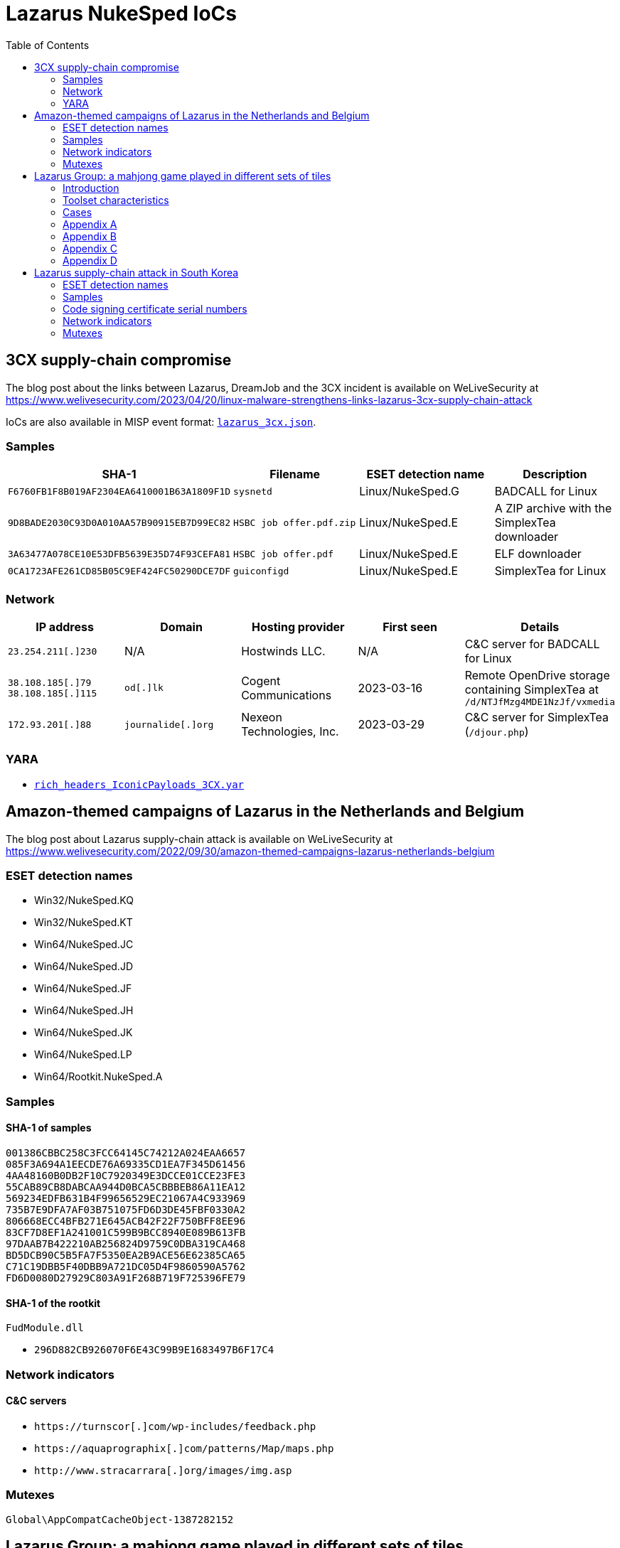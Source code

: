 :toc:
:toclevels: 2

= Lazarus NukeSped IoCs

== 3CX supply-chain compromise

The blog post about the links between Lazarus, DreamJob and the 3CX incident
is available on WeLiveSecurity at
https://www.welivesecurity.com/2023/04/20/linux-malware-strengthens-links-lazarus-3cx-supply-chain-attack

IoCs are also available in MISP event format: link:lazarus_3cx.json[`lazarus_3cx.json`].

=== Samples

[options="header"]
|====
| SHA-1 | Filename | ESET detection name | Description
| `F6760FB1F8B019AF2304EA6410001B63A1809F1D` | `sysnetd` | Linux/NukeSped.G | BADCALL for Linux
| `9D8BADE2030C93D0A010AA57B90915EB7D99EC82` | `HSBC job offer.pdf.zip` | Linux/NukeSped.E | A ZIP archive with the SimplexTea downloader
| `3A63477A078CE10E53DFB5639E35D74F93CEFA81` | `HSBC job offer.pdf` | Linux/NukeSped.E | ELF downloader
| `0CA1723AFE261CD85B05C9EF424FC50290DCE7DF` | `guiconfigd` | Linux/NukeSped.E | SimplexTea for Linux
|====

=== Network

[options="header"]
|====
| IP address | Domain | Hosting provider | First seen | Details
| `23.254.211[.]230` | N/A | Hostwinds LLC. | N/A | C&C server for BADCALL for Linux
| `38.108.185[.]79` `38.108.185[.]115`  | `od[.]lk` | Cogent Communications | 2023-03-16 | Remote OpenDrive storage containing SimplexTea at `/d/NTJfMzg4MDE1NzJf/vxmedia`
| `172.93.201[.]88` | `journalide[.]org` | Nexeon Technologies, Inc. | 2023-03-29 | C&C server for SimplexTea (`/djour.php`)
|====

=== YARA

- link:rich_headers_IconicPayloads_3CX.yar[`rich_headers_IconicPayloads_3CX.yar`]

== Amazon-themed campaigns of Lazarus in the Netherlands and Belgium

The blog post about Lazarus supply-chain attack is available on WeLiveSecurity at
https://www.welivesecurity.com/2022/09/30/amazon-themed-campaigns-lazarus-netherlands-belgium

=== ESET detection names

- Win32/NukeSped.KQ
- Win32/NukeSped.KT
- Win64/NukeSped.JC
- Win64/NukeSped.JD
- Win64/NukeSped.JF
- Win64/NukeSped.JH
- Win64/NukeSped.JK
- Win64/NukeSped.LP
- Win64/Rootkit.NukeSped.A

=== Samples

==== SHA-1 of samples

----
001386CBBC258C3FCC64145C74212A024EAA6657
085F3A694A1EECDE76A69335CD1EA7F345D61456
4AA48160B0DB2F10C7920349E3DCCE01CCE23FE3
55CAB89CB8DABCAA944D0BCA5CBBBEB86A11EA12
569234EDFB631B4F99656529EC21067A4C933969
735B7E9DFA7AF03B751075FD6D3DE45FBF0330A2
806668ECC4BFB271E645ACB42F22F750BFF8EE96
83CF7D8EF1A241001C599B9BCC8940E089B613FB
97DAAB7B422210AB256824D9759C0DBA319CA468
BD5DCB90C5B5FA7F5350EA2B9ACE56E62385CA65
C71C19DBB5F40DBB9A721DC05D4F9860590A5762
FD6D0080D27929C803A91F268B719F725396FE79
----

==== SHA-1 of the rootkit

.`FudModule.dll`
- `296D882CB926070F6E43C99B9E1683497B6F17C4`

=== Network indicators

==== C&C servers

- `++https://turnscor[.]com/wp-includes/feedback.php++`
- `++https://aquaprographix[.]com/patterns/Map/maps.php++`
- `++http://www.stracarrara[.]org/images/img.asp++`

=== Mutexes

----
Global\AppCompatCacheObject-1387282152
----


== Lazarus Group: a mahjong game played in different sets of tiles

The white paper about Lazarus Group is available at
https://www.virusbulletin.com/uploads/pdf/magazine/2018/VB2018-Kalnai-Poslusny.pdf

=== Introduction

.`netprov.dll`
- `E9C3AEEB3FE1D487559BA98F6DB103E31EB02E96568BCF0955F79CBDFA3E406D`

.`dvcmgmt.exe`
- `48AD0795AFEB079A5279A4ECF0D6B1FF79F269831BECECA788DFEE54A4DEBA85`

=== Toolset characteristics

==== PE Rich Headers

===== Mixed cascade

.`PM6E.exe`
- `62C78311665BF20762ED96D5BBE715D0267D7DC59388C76FDD5611B10D1EEEB3`

.`winwmp.exe`
- `C18E2AACF02FACBCAD29D20593E823A1C7A088E98AB3A06E48E46821B63A1BF5`

.`jdkalloc.dll`
- `394380422849BF2E51388CF963C6492F6329FEB01782C0D016BDFD64B9FD8181`

.`eclipse-helios.dll`
- `7417A6AC64916D290701E60F178A23F108C8BF86A433914E1A58CADDC2548873`

.`function.dll`
- `8E8E010856E6FE0B570D9D7A6070A849BA1179FBB4E8C51FA6D627B074580C5A`

===== the 32-bit VS98 and 64-bit 2012 pair

.`ButterflyDll_x64.dll`
- `061044FFBEBEEBAB449A13EE74799FD9C58B9B383149CBDE7A7F6DB77C54F72E`

.`ButterflyDll_x86.dll`
- `DB237818ABBC6963E8CB44BDCAABA7CCA362AE19F9E3129E8317430ECC66C470`

=== Cases

==== WannaCryptor from 2016

.`hpmessage.exe`
- `940A89A5968C18729C8DD7224A256BD32082E235217FB08F180A282D92D0C363`
- `857D97DE22128254D7CAF1041F11C380B59F662A2E7536935EE7E2529A57FB2F`

==== Multiplatform Java Downloaders

.`mytd.jar`
- `E9FFF81C68781C51D89D9DE9653D732D727B7AA79CA1DAE13F3151007258433E`

.`myBT.jar`
- `3E00C5972EABE7623E4414A5A2574E0BA8A281B452D52C7E54EF83EA969F109B`

.`di64.dat`
- `0B98175087B6D83295B8B72543FAC8237B766EE3F0CBE55F823743CDD4A4C7C6`

.`di86.dat`
- `F4BF437A85909052E0F3259AE9874151F2453D35010C7EA91658A564FE831739`

.`dp64.dat`
- `A4A2355A83D2474482B9B45EDF68CA13DAE691B2FB9B62C50D441B1796331730`

.`dp86.dat`
- `5F3092D273D45CBD916DB4820E2A739FE58A94E29C3EA691738CA65E8FD65B70`

.`ipscan.dat`
- `1AF308FFE17789EFFE6D1B9A680AD112D0FC57EBF5D1F7C55BDEB7FF7EDF3CD0`

==== Custom Malware Packer

.`login.aspx`
- `3A41A0EFB6DAC79A5E69BC295DCC2D35F5B2921E4127299ABD5666BBE5F9012C`

.`dwm.exe`
- `4FF7C742AE62C40C38901971FAE5F4206220E3C8EC036F6D4D6FCF4886C34E98`

.`igfxper.exe`
- `99FC7A37EEEC400899EC5606A806951ACCFCCA4AA37965934D886D67C83C0FC5`

.`igfxper1.dll`
- `6A30DBA4CC09FF63617A3BAB05905C75486ACE87749C127B1417149949242E9F`

.`irmonex.dll`
- `488D9C0D26A9DA67EA6CD7E0BF420EF63EC9A798CB6E363C3C63C4D81E6350C2`

.`msncone.exe`
- `3A41A0EFB6DAC79A5E69BC295DCC2D35F5B2921E4127299ABD5666BBE5F9012C`

.`netmon.dll`
- `77E4DC629F6C335D6C8557747959BEDDC9DDA64D59D8213B8CFDE3145AE34012`

.`nwcworkstationex.dll`
- `BF7B4703D809C23563D87766ED62CEE658F6F45E71D7E0DC99045CA1F2509B20`

.`T_LSASS_LOADER.dll`
- `0A532508A946EF421D7F1B4664A72499F640C4A1518AAF1FC7E8D2C2FD6EF167`
- `F3F1B4BADDDBDF8E7B3DEB5D56504D67F0806F47ABF3AD66274A7BC9996BDC7A`

.`view1.aspx`
- `C188C4CCC8829B463E2AF487F661D728643B88D092338DD32BC18A4B90307FC5`

==== South Korean TV series

.`bixanyn.dll`
- `85A778084E9BB18A103C588C74945AF28B8E76229DC60CAE3442F646E9217A86`

.`inetserv.exe`
- `7FEAF334976B40B3F15D2FEEED034A7FF6A50D52B30C41F420C9C508796A42B8`

.`taskhosts.exe`
- `1AC66A1DE8CBBFA5748B2FB3CB0926E9A5F880D3062ADC39C44752537E82BCA0`

==== Online Casino KillDisk-ed

.`windrv.dll`
- `EDA8CA5516999D229BD0F064A884E33569DEF61BC06FCC9DD9857C08A85F4ACC`

.`dkinra.dll`
- `A995FF627FE86AA9A1B1CD31C315711F2B7DC559C022AF56548DA5EB83E7C125`

.`dssec.exe`
- `8B6887C5EC6FADAEFEE78F089E9A347A539BCEDF52F5827F866A49A1839F8C4B`
- `EC44ECD57401B3C78D849115F08FF046011B6EB933898203B7641942D4EE3AF9`

.`vkinrs.dll`
- `7513FF23A2CA6C5199EFC7F4731392A71B05839C2B2F5F3FE6A4C7A5C47D64A7`

.`win32exe_x64.exe`
- `59DC5FF50399F4D35E5D6B36B493B31CAF772A98CB27AD4985307A58AB20EF22`

.`wmisvc.exe`
- `932B1E537CEF0568514FF74C487B0E7A926627E73D73765EDDD99A5D0D10D34C`

.`domsvc.dll`
- `99CB60DCAECD0379071300D5B0396D962C12A5D40E4C7942AD40338F8A765EEB`

.`dts.exe`
- `BA593716618494605083DC7BF9D79585AB27383EE4B83586B273491AF46B4C11`

.`dtsec.exe`
- `03D6BF8763C8C60D863D397E68BF7F604FC39E614933BC861B119D158863E10F`

.`du.dll`
- `61A7A496B6EDAFCE4B880B9BAF210BEDFA4DC37280F27A07AF22E57190543A96`

.`pp.exe`
- `81D51B678B894E3D66F673736841BA2299DAD02FE63B813556DC9C3DA718A373`

.`csrss.exe`
- `0A620956255F1D34021CBCABA7A64DEC5A85A3515509F1F0957BDF5936EDE6D4`

.`svchost.exe`
- `72B0678362CB9B5F047CBC45CC8EBE7E34CE97837B99BB4E73F1947650D3DBC6`

.`init.exe`
- `F283BD7DEFCCAFC2BAC630FCB1DEC8F2DED8E60AC49B3C9F5EC749DCEEFD254A`

.`lsavc.exe`
- `F5A80909BA2421174977C2F036BCEC591B50282C1C16E5101A88E6387A5F83B8`

.`csrss.exe`
- `1750D7AE9FCCF192A79386A589E2F9073611854B0D7A515584ADE2870FEFF2CC`

.`msec.exe`
- `6D8558B54C11AC7F597E9D49B89C12FC82CAFC5F107D3FDF55C3097239CD72E1`
- `D164749A93A9178839DA4B1E3986732184C1349E1CFAFC52B14E940C9E06F550`

.`svchost.exe`
- `68AD6E25F0E79CF6DD583669891BFC4F1FB708775CCFB8CAEAB37EC7F832D0A5`

.`msec.exe`
- `4BD85BE7E9EA92A2900C632DAB4E7C9D1C3A312E2875FDE7EFEA957B771AF7D5`

.`ps.exe`
- `DB084C19271B14EAC43B64AB43C56D1F68CD3BFA1A84694A189B89987578FED8`

.`mso.exe`
- `25A91827265A5090928292186A0B3B5D06C219771619EBD5C0D7AA6595CF56EC`

.`passdump.exe`
- `1F05F87A10A7C0D5384633397CE1ABCA2F9AC265F4DB016165B40A037D0925A4`

.`dwm.exe`
- `7186AD2202423FA69269B5307F6A393225D20B091ED1D7917603FB8EFCC8BF11`

.`igfxEM.exe`
- `578008A279FE50D161E650876C25902BFA27E7C6D0D61CCD10085F00C49DD12C`

.`sysinfo.exe`
- `3CA25460931C0CEBDA5E36837AAF6D5D29F3CFC9FDE1AD5A41FB5979A5CFBC6E`

.`bsInject_x64.exe`
- `514223F33B774719E1FF9561352403B21365316ECA4FDF55C1065EA72B2882C5`
- `E46366BC409B12605C6061B26A735AB019693682E7769D97354ADDCABEE283EF`

.`mmc.exe`
- `91DFD9EF7D61EF1C1C20BF0DD29FD0E1862F02D94758D454CD7265D2171B8C88`

.`mmcs.exe`
- `C4A07BFC37A44DC85DF2C63F369ABB530DC2193AB1BE506FC5DD45D56A44CA76`

.`lsasrv.exe`
- `E0CE2EC724E725D5259566CF22C715652FC1E0212415642D0B070E6174B93498`

.`msndll.dll`
- `0557B49E504C846B50B40AF8CF6EE92BF222676963B7F4F324B475DD67971257`
- `26267CFAD4699D4F104650310AF6993EB6D7A6E75EECFE8B42E510790F71F161`

.`msndll.tmp`
- `A36CA6B3048E57D01B39AAE797A6D805D74965C6FBDC044EA6222310B55DA523`

.`msnset.exe`
- `AA148FA5E21FC33496D1AD8CBA7341925F6FE866D51F456F8C32881FADEACF53`

.`runx_x64.exe`
- `A9C52BE42621E3E4F59E9A7D26015230CE080D1F0818C95C5AC66ACE3B95EF1A`

.`SvcTimeBroker.exe`
- `947569AD50AAC9D8F2071AD1C243AC6B5A39B7DD78E61B90955B3CD831787190`

.`msec.exe`
- `B28586A77B99EACFA4FF2AA2ED86817A028CB8E3B7B8C31A15F5DB75BFFA06F3`

.`FileHistory.exe`
- `FCB98390E1650BE7DD7A7CABF862FE833E857993ABD946CBE7CE0337872DE6FE`

.`KMSUpdate.exe`
- `D73A9DE594D94C46D4DAD25B834AB6C992537AE54818472973BF449DAF43D354`

.`SvcTimeBroker.dll`
- `D138A0F2B87ECF06FF6D53086FEA80C9BA842AA15BC6A29AAF169CD247F2BC34`

.`winsys.exe`
- `466FF8F0CFD14D39A18289B90846C95A6F5AC776C3E1CCA0F621C7F311A0117D`

==== Strange Coinminer

.`lssas.exe`
- `BA2B0D56F234608498DDDFFF31D96788C7AE6D2FB28D25B2A4D2AC2DEC46F166`

.`wmds.exe`
- `C89C5CEEE233A936B71D57377B97C75578C1ED859750732381660573D56DD1E8`
- `5EDCE33D17478CD1B51DF4E6E53F88C0CC8A8CB170882A4EDB2369D0F05F825D`
- `53A22E0C7A4EB6997B12D7F138D5E86A50B72346B8BCEC594D7F86CE6A267B3E`
- `1068C3F35ABE67E4F3E70611F8969BB6823CE75070937672FC4DF1BE690A3A24`

.`AppSvc.exe`
- `5EA9594619245C3991683A813FEAA142ADC46B3098EEED3EEC1A4ED6F04D770C`
- `551B73D2A0F52B44F610CDF1EEABA2AB0F6361B7826FBB89CDFEAABAAAC05966`
- `E24EEFF75FC1FAA06BE3F87B2B59CC74AFB1EB8C4D1FE0F48222DF233E231EA7`

.`ALGSvc.exe`
- `8914DA77A28DE2894033AEDA7917935703423316148C6844604DA087BE40B8C2`

.`winsock2.dll`
- `DBB1BD3F2C746CD761D088787DEB9C27AE7884B397DFB8FF912A492B7EB3A694`

.`rpcmgr64.dll`
- `F6BA87C80CE1C928FB21999B3CEA0C92949CF5350069D07D9B68CDEF47EB3F79`

.`winsock2.dll`
- `425614A65731BE49461DDAD6E48DCA04B39C5C212C05156E87C1FFE77EF36DEB`

.`WinSock2-32.dll`
- `2444B53408FE80A9CF01F66BBF04E6521002C4498E5DB86C5B6AA1D021C14C0C`
- `BCECA10B50F31EB9C883F36AAB46762DEE1D9AD2A5BEDF5CCDE565A4D72D37D4`
- `79DBF37F0C59EDBC1E071C782DE965C5B5C4C7CFE27623809F53FBD8DA52A865`
- `D06CC0A6A24B40F8D1CFDF0DEC54C498D965A8CEADF6AB8FD1B1967AA39D637C`

.`secpol.sdb (xmrig.dll)`
- `86987AAA33F2DD48C229E01A6DE559AA5435C3282214D8C66A40CB5DFD26C73F`
- `91E94A1DA6E192E3BE596BC32A84AF3E8F6E4F96058681565DCEA1B82B585628`
- `CFA115443AD8F8BBBBB2FFF1CE56E21C8E69FB26A0C4AEEBE98459188D21936A`
- `98381E73BE0DA85A64F570D2F1B58BEA50A01F621513A5CB67507E64E224D6A1`
- `82587C3F2F5DDED0183CDDB7AE21143CE1DFC2DD9C6EE7C96E7531C6E928A9E9`

.`Edb.sdb (MinerDaemonDll64.dll)`
- `028230AE4E7E3DA0ADFEE07166D8BFFA4A7FFF95733CCFC0786D3151860B3974`
- `79AB04C1B91DA1667761086A25F536199FFDFCDF621F35D5D7E3A1B60792E675`

=== Appendix A

==== connect

.`gpsvc.exe`
- `CC6A731E9DAFF84BAE4214603E1C3BAD8D6735B0CBB2A0EC1635B36E6A38CB3A`

.`srservice.dll`
- `6C1D8C4AFBC7F85F05FB2E4D17E5553255B0195A0B56BA5309E362E2156DEBFC`

.`aclui.dll`
- `58ABC073A3A8C2D83435926B5BB7A5621ABDB73DBEC59703841DA2EE1E52BE1E`

==== S^connect

.`wsspoolmgr.exe`
- `E5718D489342CAAAEFAD851056E2705EB8108BD8D9E2E999CB2936B9199A6E0E`

.`wsspoolsvc.dll`
- `485DF739C417454A8D32D88A11ED5878DC468B599C2F1FB1032FED76AD22469D`

.`HttpSecurityProvider.dll`
- `7C6FA317BABF07F1FE5B8F47D4C3D8740E76633E0A29AFF9593ADDFEDFD97DFA`

==== con_._nect

.`igfxtraysx.exe`
- `47830371F6F3D90D6A9FBE39E7F8D43A2E126090457448D0542FCBEC4982AFD6`

.`Troy.dll`
- `54AB7E41E64EB769B02B855504C656EAAFF08B3F46D241CB369346504A372B4F`

.`WmiPrvse.exe`
- `E0066DDC9E6F62E687994A05027E3EAA02F6F3AD6D71D16986B757413F2FB71C`
- `8F3794B09B1014E4DC258F80930778B075C6E76CF99F06AC79E1CC36BBACA4E3`

==== con_._n_ct

- `1B1496F8F35D32A93C7F16EBFF6E9B560A158CC6FCE061491F91BC9F43EF5BE4`
- `9921024AA2597A62865A6E73CA489762C83AC938B3985309DBB2F618A905F156`

.`igfxpers.exe`
- `C7BF52E1B7BF8AC88FE39DD1CC1C6DB34D93C5FE2446781738D684FF4A27D63C`

==== c_..onn..ect

.`MozillaUpdate.exe`
- `8FC2A07C95B0586596550D6F29A1DF78517EA30986E366547343C54C4AFBFB6D`

.`rdmgr.dll`
- `8AE349A97FEC66196179505DF66E8369620C5A82E2C837D35451684ABEF9562B`

.`wuapi32.dll`
- `BEBF6266E765F7A0EEFCDE7C51507CC9F6E3B5D5B82A001660454E4E84F6E032`

.`mssvcs.exe`
- `3A331606C8DADE7D83E53BA5B9E5B193752DF783CB2F6A04D287FD003DBE8F37`

==== cBbbAcY

- `EA890E939C5E87BFECB3448848AE3896778AD2B5254E8FFFEA4179A15CFA4588`

.`rasautosvcs.dll`
- `3CD89A70E198FD6ADA1F14658423E3D2EB4CD9C3A041570BEC00DE83F2D6CDC8`

==== tcennoc

.`WmiOrderSvc.dll`
- `5EFB414F2F48CAB01C52FE3DF42A65A25310DF1F6E84D4E8747CE5BD72484B46`

.`timeraccessesservice.dll`
- `D981BEEF27521D16BBA9685C3A47E6C13A0DE14462B59EB322FA48393994C25A`
- `8D7D5BC7035FDE9D46AA047DD166A7A2B4A87BC53871250981AD7520E1EA4AC1`

==== cdnnpci

- `8B2D084A8BB165B236D3E5436D6CB6FA1FDA6431F99C4F34973DC735B4F2D247`
- `EF6F8B43CAA25C5F9C7749E52C8AB61E8AEC8053B9F073EDECA4B35312A0A699`
- `861567B4A4AF2C316AA7402AB8FBD3E00EDCDC9C4B37982AA9061D00B3E39D52`

.`ACLDiag.exe`
- `B82DD8D8F2FC4BB6C759171DF8A77AA376D9D241ED2E3A3E903A7800F96C572E`

.`cmanux.dll`
- `6F66527742FD202FD3468F4B9D8BBC103DAC6EBEFFE295BDDDD4BF360D426DEA`
- `B766EE0F46C92A746F6DB3773735EE245F36C1849DE985BBC3A37B15F7187F24`
- `10ADB6271C0B01DCF44CFB1DC12BF65C57DBF13D16E774BE3A970CE2A544A3A4`

.`mgmntsvc.exe`
- `F6571868BECD26C27CC174F6D8A333A47D7740DE17B73D418970EE9AED206027`
- `97D60CFE2FCE0D9A118B9A16818C12C432D5925C41F343BC919A5BC21D384778`

.`MXINFO.DLL`
- `BF17A5A80C8F6E64AF48F3CEF73D21582C9B318B867007D0206FE7487BAF73A2`

.`MXINFO.DLL`
- `1009E4F8680106393A37AFE370A2E044A93933358B100CD0ECDE704B74F5F97B`

.`WINSPACK.dll`
- `713FD5F5476B221A7DEAE5516E3C38305FE8B82EA49DA0B5F1C7C20FEE43FFC0`

==== (no connect) wininet functions encrypted with RC4

- `C10363059C57C52501C01F85E3BB43533CCC639F0EA57F43BAE5736A8E7A9BC8`
- `E98991CDD9DDD30ADF490673C67A4F8241993F26810DA09B52D8748C6160A292`

==== xlmmvxg

- `3D217289A07DAB0E7E0A93CE79101A1FF83A2F75B8EBBF2939AEA0734D2D9DDB`

.`faxhlp.dll`
- `7F000893320D77E012686E20E1212E297408D5684335F7F24E40889401E24DFF`

==== conntce

.`igfxconf.exe`
- `7410597531F22A3F89BB8D133488252360C5DC701862F86C4F60FD79722F7E37`

==== cxwweck

.`AcrobatConf.exe`
- `C95EAEDAAFD8041BB0FEA414B4EBC0F893F54CDEC0F52978BE13F7835737DE2A`

.`AcroInfo.exe`
- `77A32726AF6205D27999B9A564DD7B020DC0A8F697A81A8F597B971140E28976`
- `ACA3C82F5EEA22F8AB2CE4C01BA5143B37B04F6E1B5B89C04282DFED1D04B6DA`

.`acure.dll`
- `D900EE8A499E288A11F1C75E151569B518864E14C58CC72C47F95309956B3EFF`

.`mySingleMessenger.exe`
- `44884565800EEBF41185861133710B4A42A99D80B6A74436BF788C0E210B9F50`

.`WINSECUR.dll`
- `DA255866246689572474D13D3408C954B17D4CC969C45D6F45827799E97ED116`

.`WINSPACK.dll`
- `954C726E721AC408EEAFE66A7D6324F92A61586B6DEA07ED3B348EA0F4BDEAF8`

==== C7ZZYCq

.`drvins.dll`
- `69AF7C0D6FFBE09633D5EE72B2167224483286783E5255949D8C15A35B4D5CFC`

.`wmpsvc.exe`
- `522C0F74D9083CD437F5CFEA4B3B357109C21CB9237EABCAC5756D216778E5A2`

.`efssvc.dll`
- `0BF4A72F16B4AFFC5D39243B8AD2E1D2E4B2E978266255AE8EC32CEF700CEC11`

.`dnsapi.exe`
- `D56431A28C915DA2D6069716F33CE4EA420F06E6440BB19DF4F59035A5BB317D`

.`drvins.dll`
- `20A85573AD0FA9315F38ABFDA0CCBC662C6228148C75082E7451D13FED8A95F9`

==== 8U7Cd4yg0Q==

.`msncone.exe`
- `C188C4CCC8829B463E2AF487F661D728643B88D092338DD32BC18A4B90307FC5`

.`PROXY_SVC_DLL.dll`
- `BD18BC91CA195CB853BE6A2939D5EAA9C018240295E945C8073E7EFDAF195C40`

.`irmonex.dll`
- `488D9C0D26A9DA67EA6CD7E0BF420EF63EC9A798CB6E363C3C63C4D81E6350C2`
- `3A41A0EFB6DAC79A5E69BC295DCC2D35F5B2921E4127299ABD5666BBE5F9012C`

==== { F9 C4 08 10 40 4D F9 04 86 1F A6 62 5A 4A 68 27 05 76 5B D0 9A DE }

- `D2DC8CA10A39763D59014B6B88F5A92654ED939A4F1378AE7B43BFC7AA745C9C`
- `F0839D795D7ADFF2F8F111CF274425C93E884B364D51723E88E13F709AC1C5A8`
- `7C5E20CF79E6947B432D1E1317ECF8F09BA7AD0A356CA49E82441347F6456D16`
- `5AE5E9873C34F3D2A48073DBE9E09DC37E8CD8A6551F8FCDB332CFE50FEE5D03`
- `453D8BD3E2069BC50703EB4C5D278AAD02304D4DC5D804AD2EC00B2343FEB7A4`
- `1D0999BA3217CBDB0CC85403EF75587F747556A97DEE7C2616E28866DB932A0D`
- `3D481D166F27B48F103DB39FDA3845DFC962ADDD44E92E3187E0DDD1EE01C741`
- `9F177A6FB4EA5AF876EF8A0BF954E37544917D9AABA04680A29303F24CA5C72C`
- `1C26FF8FEBEE08FA662BDB753DD2C999755A146F2B72475A98EF93DFB38636C8`
- `F525F6872839F487B9F149800D23A84C216B1337E0AAC64FBC20505FA42E3490`

==== { 16 0E 9C EE CC 8D 23 20 72 5E 82 62 A5 01 38 0D 3E 37 D3 C3 DC F0 F7 }

- `0A0BD696EC0D98B6DC7CB655AE58370D4D13F08B91A92EEF52A0ED1EFBB8577E`
- `AFBA8105793B635D4ED7FEBDAE4B744826CA8B2381C1B85F5E528BB672ED63C2`
- `2D300F2F466DD46A9D86D6F9051125A50AD71A75684953D10FC1013D5669DE48`
- `2813C0EBCACDCF9052F71D51C81E9C52A16B9A69F8981B2C74EAB236524FF4B9`
- `058AECA47FB89497326B5C576A0CFF3B6D296362C0BE39838F11C82026C29242`
- `5B1663D5EB565CACCCA188B6FF8A36291DA32F368211E6437DB339CE2DC2E9CD`

==== {48 16 0C 2B F5 FB 5B 16 84 19 8C 96 C2 07 19 A7 91 8B 2E 60 31 3B}

- `482533EA3FFC28CAB045BCE1572C6C57F237CE93D549D1C75E1B7DACCBFBA61C`
- `E3F9B6C5FB4A091A977839A31FD58D1768335BB6443B5DF287B24E3914BC7019`

.`Final(x64).dll`
- `C451319EA6DAF3968369D0A1D1D52DF143AE50F7AD145D8D71522BF85D8975F4`
- `20E71A765CB3C51054FE4A61B6EF7D8B09857A31AB6322CFC59456C759B36B9D`

.`t(x64).dll`
- `DCE05A674D4C26234E4FD844541250E5E5B32BFBC751B7543589EA09E926908F`

.`t.dll`
- `C336A2C6DF87E7A133896026FA499EE89401C2706BC144600431CC36DDEE1AD0`

==== ymnnwyh

.`smss.exe`
- `EE3ECF100FC2042CFADEB0509AE4F49647DAA1AFCEE2BD3098912247E155A1E7`

.`Proxy_SVC_DLL.dll`
- `595F5E1ECE17A991EF34D6440D8182D9FC4F7DC9C01FD436C1BAB23CA74A170E`
- `F09FB9A79BAB6A927297E536594027016DA7D7AB13E124C76A05889EC107AD02`

.`csc.exe`
- `267F4C2E115032E3D6ABEFC19E08F075DF2982316F5B149B513BF5C9DE2CC68C`
- `4A84452752CF8E493AE820871096044EDD9F6453366842927148E7D8E218DC87`

=== Appendix B

==== cmd.exe /c "%s 2>> %s"
==== cmd.exe /c "%s >> %s 2>&1"

- `8B6887C5EC6FADAEFEE78F089E9A347A539BCEDF52F5827F866A49A1839F8C4B`
- `466FF8F0CFD14D39A18289B90846C95A6F5AC776C3E1CCA0F621C7F311A0117D`
- `932B1E537CEF0568514FF74C487B0E7A926627E73D73765EDDD99A5D0D10D34C`

==== cm%sx%s"%s %s %s" 2>%s

.`function.dll`
- `8E8E010856E6FE0B570D9D7A6070A849BA1179FBB4E8C51FA6D627B074580C5A`

.`function.dll`
- `B19272D7F03A540BB09CAA5A7FCFAF89A74323A8A9D77D007D705F59A310F783`

.`AdobeInfo.exe`
- `8F7EB7FAE4D202D4A0E509B40E098B1521B8C5A519238DF1B531C1B6436F2121`

.`armsvc.exe`
- `92B0F4517FB22535D262A7F17D19F7C21820A011BFE1F72A2EC9FBFFBDC7E3E0`

.`drvins.dll`
- `69AF7C0D6FFBE09633D5EE72B2167224483286783E5255949D8C15A35B4D5CFC`

.`drvins.dll`
- `635BEBE95671336865F8A546F06BF67AB836EA35795581D8A473EF2CD5FF4A7F`

.`drvins.dll`
- `20A85573AD0FA9315F38ABFDA0CCBC662C6228148C75082E7451D13FED8A95F9`

.`drvins.dll`
- `C86C826C7CC5403C64A30FED97250B7939FD5CD032F7919D3CE0F1589345AE26`

.`ielowutil.exe`
- `A7C1C2E0C654B3E93C82A32445A455C14B7AA0A365EB694A51B7CE713D6A29F2`

.`jscript.dll`
- `00B0C1CA9026F2557EA1DE2640FB1C180CCBA263972B35688C34268B55D54301`

.`jusched.exe`
- `524F8F0F8C31A89DF46A77C7A30AF5D2A1DC7525B08BFAFBED98748C3D8A3F1C`

.`MSADCSPB.DLL`
- `65FB684EA378D7B2F275FBE0540A2031817FCBDF2A0AA4861374559175EAD98A`

.`TpmInit.EXE`
- `5FA998A25A5C45C96753E5A5C1FCC9DB56C8ECDE81FC7DE86AC2FB30684BEDAE`

.`wmpsvc.exe`
- `522C0F74D9083CD437F5CFEA4B3B357109C21CB9237EABCAC5756D216778E5A2`

.`wmpsvc.exe`
- `0BF0584F71E74E8A229CD06952F10F57AC00BE6B1859C23A8EAC1A37B2348766`

==== c%s.e%sc "%s > %s 2>&1"

.`Update.exe`
- `79FE6576D0A26BD41F1F3A3A7BFEFF6B5B7C867D624B004B21FADFDD49E6CB18`
- `E6FC63E4B474029D0D5D40E996624A15631C58E94667AD0A10FD28B6104C4A0C`
- `ABD4607DE637F08FE04375FBAF62DF1BB06A7F8BDD3795C4F389738535D11A8B`

.`204.exe`
- `B4BF6322C67A23553D5A9AF6FCD9510EB613FFAC963A21E32A9CED83132A09BA`
- `3ED9BCFDE6EF25AC4E02CD6CE62E86E2E4D16FEF0922CFC81887AAC1FB5D8A00`
- `F798AE62D33D9742A76B9AAE654E82F7ADA2F3A63F7BD95694816FC60927C114`
- `5712E44C3083E394310042AFAEF6EB40FBE0C56E551433A6370B1F4B9EF0C0E9`

.`java.exe`
- `1322B5642E19586383E663613188B0CEAD91F30A0AB1004BF06F10D8B15DAF65`

.`SvcDll.dll`
- `10D61E33329AA8F542C068B1A6BFF7049E112B2110C855F8DEF2732D017CAA2E`

.`SvcDll64.dll`
- `557C63737BF6752EBA32BD688EB046C174E53140950E0D91EA609E7F42C80062`

.`temsvc.dll`
- `DCEA917093643BC536191FF70013CB27A0519C07952FBF626B4CC5F3FEEE2212`

==== %sd.e%sc "%s > %s 2>&1"

- `AE65288F5C96B4656402853B14ACD1D060B2A6303D833DF5B1F10CC7A34B0025`

.`AcrobatConf.exe`
- `C95EAEDAAFD8041BB0FEA414B4EBC0F893F54CDEC0F52978BE13F7835737DE2A`

.`AdobeARM.exe`
- `520778A12E34808BD5CF7B3BDF7CE491781654B240D315A3A4D7EFF50341FB18`

.`AdobeARM.exe`
- `2876FF512FD7C8934C9CA1EF49F378422ADDC7965C4A9F1E6F584AF19DDF719C`
- `F80D404CB430943151B98402A6C07D5E190E82E83A0E62BC118F9AAE19F2D618`

.`ButterflyDll.dll`
- `DB237818ABBC6963E8CB44BDCAABA7CCA362AE19F9E3129E8317430ECC66C470`

.`igfxconf.exe`
- `7410597531F22A3F89BB8D133488252360C5DC701862F86C4F60FD79722F7E37`

.`igfxprt.exe`
- `970D43683504BB20FD0B3EE9C79D1F0EF6EEB3E459AC8E42A41725AD015AFB15`

.`KSECEDIT.DLL`
- `A36CA6B3048E57D01B39AAE797A6D805D74965C6FBDC044EA6222310B55DA523`

.`msndll.dll`
- `0557B49E504C846B50B40AF8CF6EE92BF222676963B7F4F324B475DD67971257`

.`MXINFO.DLL`
- `B5E1740312B734FB70A011B6FE52C5504C526A4CCCB55E154177ABE21B1441C9`
- `9CED978FA58B486E0849E8972A32EC748886C49459378D240942507B108CF1E9`

.`sbrmgmt.dll`
- `79C9AF3AC718986619B13B328A8A695456AA0C4CA0DBC23B6D8D874905821D70`

.`T_DLL.dll`
- `807B435DA9E8F16C0C90CCC1B7E6671E9C83E7F1746F08CFC3B26264537AABCE`

.`T_SVC_DLL.dll`
- `24B559E57E445863C82C82E0DFE30850B6FD0B89641C2BD6CE80F6ED9B61C530`

.`WINSECUR.dll`
- `DA255866246689572474D13D3408C954B17D4CC969C45D6F45827799E97ED116`

.`WINSPACK.dll`
- `954C726E721AC408EEAFE66A7D6324F92A61586B6DEA07ED3B348EA0F4BDEAF8`

.`WMSysPr6.exe`
- `341CFFD90FCE29F0DF63A7763A2A588B40C678A0903B2199D0D208A3FD3AD60B`

.`WwanMSvc.dll`
- `061044FFBEBEEBAB449A13EE74799FD9C58B9B383149CBDE7A7F6DB77C54F72E`

==== %s%s%s "%s > %s 2>&1"

.`csc.exe`
- `267F4C2E115032E3D6ABEFC19E08F075DF2982316F5B149B513BF5C9DE2CC68C`

.`lsm.exe`
- `DBAE68E4CAB678F2678DA7C48D579868E35100F3596BF3FA792EE000C952C0ED`

.`leo.exe`
- `7429A6B6E8518A1EC1D1C37A8786359885F2FD4ABDE560ADAEF331CA9DEAEEFD`

.`DLL64.dll`
- `1B8D3E69FC214CB7A08BEF3C00124717F4B4D7FD6BE65F2829E9FD337FC7C03C`

.`DLL64_NoSvcStop.dll`
- `7C61FC881B84A60C84876F9D6FF74003349345694F3B7F0B08059687B5E6B846`

.`smss.exe`
- `2DE5E99315A6CF42A46C8286AC4EA0BC842F6D78995833D2CAB7DE1CDAD7DD8D`

==== %sd.e%sc n%ssh%srewa%s ad%s po%sop%sing
==== %sd.e%sc "%s > %s" 2>&1

.`COMOrderPsvc.dll`
- `9EC83D39D160BF3EA4D829FA8D771D37B4F20BEC3A68452DFC9283D72CEE24F8`

.`DcomOrderService.dll`
- `389EE412499FD90EF136E84D5B34CE516BDA9295FA418019921356F35EB2D037`

.`igfxtrysx.exe`
- `47830371F6F3D90D6A9FBE39E7F8D43A2E126090457448D0542FCBEC4982AFD6`

.`Troy.dll`
- `EA890E939C5E87BFECB3448848AE3896778AD2B5254E8FFFEA4179A15CFA4588`

.`TroyDll.dll`
- `696FF9DDA1CE759E8FF6DD96B04C75D232E10FE03809BA8ABAC7317F477F7CF5`

.`Wmiprvse.exe`
- `E0066DDC9E6F62E687994A05027E3EAA02F6F3AD6D71D16986B757413F2FB71C`
- `6DF3B8FE9FDC52938698DCA34512B200351CDA6D962A50EBE1588A7B24ADB6F3`
- `63BDA0CC31720D41CF09411768EE5687EFFF6D898F96038BD9E777EC1847C0F3`
- `8C18875FC580676F2E5D680663D5BBF621A2D3326113CE571BDC36B6C18DEE2E`

.`CATSQVBT.DLL`
- `8D7D5BC7035FDE9D46AA047DD166A7A2B4A87BC53871250981AD7520E1EA4AC1`

.`HLLNKMLW.DLL`
- `5EFB414F2F48CAB01C52FE3DF42A65A25310DF1F6E84D4E8747CE5BD72484B46`

.`Ntmsmgrs.dll`
- `6EEFEA37019ADB07241F36AC82AC9CDD57FF28218790BD58CD2238CCD8588B12`

.`P2P.dll`
- `911AD14136D665F1A26262341BAAC10993EE4831081B410BF604B8E0E1CAB9AC`

.`Proxy.dll`
- `81CF8790970D9AFC5B2FABDC2B8E986826B45CBDDA58D67BFBB2F7DE7307A073`

.`ProxyDll.dll`
- `6940E9818E2574D74127CEF9825F0B58BCDA9B0F3AACE4656727BA11FCC95DFC`

.`Server_Dll.dll`
- `FF2EB800FF16745FC13C216FF6D5CC2DE99466244393F67AB6EA6F8189AE01DD`

.`Server_x86.dll`
- `649BEB81FFFB644B6A60C41DEF90A05589E0D8A5574BAD22C985EC01EA873614`

.`Troy.dll`
- `3CD89A70E198FD6ADA1F14658423E3D2EB4CD9C3A041570BEC00DE83F2D6CDC8`

.`truster.exe`
- `A10EFB7C7AF76C96E2A56AA52225F5E2A3A18EEDE43C4F0F7EFDB2226FE4F2A9`

.`user.dll`
- `6504FD3097697179ED1918877ED77C24F8EA27A4EC3365750AA52A5E21D8731F`
- `0DB9D392FD8B677D4CEB48E8A72B9E6F71D7051090B4C4D9E13CAA5E7E474DAD`
- `1B1496F8F35D32A93C7F16EBFF6E9B560A158CC6FCE061491F91BC9F43EF5BE4`
- `9921024AA2597A62865A6E73CA489762C83AC938B3985309DBB2F618A905F156`
- `19D8509105D06A26BE04C267FA45F7EECA9BE0AEE483BC94760BEED7A74A6FBA`
- `131F1A9E7CB84C28D237A5863BB53C773D0ED848D7692E21ED6A69E5A71EE8C0`
- `440CB3F6DD07E2F9E3D3614FD23D3863ECFC08B463B0B327EEDF08504F838C90`
- `CE0E43C2B9CB130CD36F1BC5897DB2960D310C6E3382E81ABFA9A3F2E3B781D7`
- `A47790C38F260D7D931502A95D5E868BD9EABD6593129C9B9AB80E7E87FB5F20`
- `9D9889585F1A4048A3955D3A9CEAD2F426A509AFAEACAD27540382CC3266F0FA`
- `6A8F325C0F6AF2A24764D023B72D0B39A25B6BC669DEFB1DD1EB43C57120FD4F`
- `9112CA3D10DA1963AB3CD2B086A5E2FE07C8347FDD5F311B48186905887D4664`

.`AdobeArm.exe`
- `C5BE570095471BEF850282C5AAF9772F5BAA23C633FE8612DF41F6D1EBE4B565`

.`appmodule.dll`
- `E44282DB30FE9E711A4156CA1822EF8EB961AFCB5418A3D5DA56DB9F2E4F70A6`
- `28FC059D2C645F205D88072D63D3069973A51894D570EE51626A01B2B60A72B6`
- `37F652E2060066A1C2C317195573A334416F5A9B9933CFB1ECE55BEA8048D80F`

.`drvins.exe`
- `37315CB4FFCDDB6695F1D2B0B63B7775B3177AFD900292EEF1D305CD1174A2B2`

.`DrvInst.exe`
- `6B71465E59EB1E266D47EFEAECC256A186D3E08F570BFFCFD5AC55E635C67C2A`
- `8A16418D2D8A350FD75B3EE3E6516147286B388975E5DD3DC1E4685DBEC42719`
- `4C2EFE2F1253B94F16A1CAB032F36C7883E4F6C8D9FC17D0EE553B5AFB16330C`

.`excel2007-kb2597162-fullfile-x86-glb.exe`
- `BED544B9D14821A366054E922F0C2F35DD4E6B1BD4322F7BA0C39EE7DD5C47A7`
- `90D8643E7E52F095ED59ED739167421E45958984C4C9186C4A025E2FD2BE668B`
- `EFF542AC8E37DB48821CB4E5A7D95C044FFF27557763DE3A891B40EBEB52CC55`

.`hidcon.exe`
- `D182EE19AD1ABA8B5975A08FD58E6B395AEE4AB0E69C1584C1697E49589F728C`

.`IE4UINIT.exe`
- `5A83BC8710F71F94EC4A04C305C3DD46D8BF99902A59FAB668B640E2353E91D5`

.`SWEEPRX.dll`
- `2FEF3D17927F5973C8D35DB0283A2F39C4DA68DCA3D821A90FD333A91BBF5239`

.`msvcrt6.exe`
- `F8EFBEF41142EEB95EF1D1B7BCFFDD5A6CF82F7403A11555D0BD1D96E7F6CC04`

==== %sd.e%sc "%s > %s"

.`inetsvc.exe`
- `F416F695895F37B598A487CF247295D3D95D6F5BB9F86B7C5884A6ABBCAA8C7F`

.`mspaint.exe (a 2009 file)`
- `48AD0795AFEB079A5279A4ECF0D6B1FF79F269831BECECA788DFEE54A4DEBA85`

.`Hamilton.dll`
- `57B4C2E71F46FE3E7811A80D19200700C15DD358BDF9D9FDF61F1C9A669F7B4B`

.`Hamilton.dll`
- `877D8A4E9B52C568096AA4DBBEFC05F53C1556996073470BD109862C0027A1DD`

.`liveidmgr.dll`
- `F5C9B48BBCDF8946154802D8C2F3DB4D8B6D5D553970ED37FE23B9BBAC33D6DD`

.`netprov.dll`
- `1E12C66FBD1125B08C9025CBAA59E99F9F0401FDA99D301BFCAA867724BA36F1`

.`nvhelper.dll`
- `AFC6508D131E20B82A27BAD1C6EDB1CF21172FBD9B600F26B197BBF399433E71`

.`sscsvc.dll`
- `1952CE3E836E59B18CD30DF6EDD1B232A56D7C1BDF2BD32BD94831253B731561`

==== cmd.exe /c "%s" > %s 2>&1

.`mmc.exe`
- `3F1D9E45925979596ADC833E9E1F7C4A807E05378182008B1B11FF80A8DD9E36`

.`winsrpc.dll`
- `31EBA2569CA2E39EB233C2015CA8A26814305D973A9177744D6D089177A764A1`

==== c%sd.e%sc %s > "%s" 2>&1

- `0A2E9EDEC758FFDA8D278D160CBD6F19CA8BAC50B37E0C0D2D34D0733089B8BB`

.`REGSVR32.EXE`
- `4E8C10A7FA51A3AB089B284E86A7DAACA779ED82BA1750607FC3BFA91681F9B1`

.`REGSVR32.EXE`
- `9A0C0E1170B84A3C89006B68E65CBDC37597FD13CAE69568D9FEBF676526D23B`
- `FDB5EBF4C5AC472254CA00C2EF04290AE1DA82E35BBF2C7F96F98941A19F7543`
- `DB1F4ABD2A8D3B17C14E8F31CB1DA3A273CF51ED194AD0E4520346ED95708DAD`
- `064E0F29668387BF50836C720F84B6CFA75259149001BCBBAC01ADF7D81B1030`
- `86A43FE0145D444154255B18E0599333B4E4B31EE971EABC8C2BFD7B806BB1DB`
- `CF7522E734FA21F9D87D3DA0918446F2731DAFB833CEA17E5C48154FBE033B5F`
- `EABB89E9B7D925DEFCDABF732926C2FA65E6439499D2223707F6987659CE5B10`

.`bezsgwz.dll`
- `171892BA1D2DE203C879CDF54000B287B8C7B9504BCC40AC2AB05E0F61103155`

.`broeerlfth.dll`
- `7F4742601BE51E03447CA0324B762027E37C6C956094F4A56DD3B4B11EC47072`

.`igfxmon.exe`
- `FB54E7BCF49F41CEA15A3C39B17F1D25E51DD12A98BA259DF6055CEB1055A0F2`
- `8EDB59694FF239C90F33CDBB17BC67EBBD08EC77DF5000C6616D7844040796B4`

.`handysoft.exe`
- `3FC389E15B6500C768B5B7289D1FAB316B2FD04586B3681FE6F0A51171E173D5`

.`LHMSTWOX.DLL`
- `350C2EA9F8821A337158E21629B57A0DEF7CDF0F09628D86C37C321461E1F4A9`

.`phdac.dll`
- `46BDC5A1F2FB7543388FE2F8CDA6368C4D4ED1B9ED9B5E485818175C33FAA689`

.`REGSVR32.exe`
- `A606716355035D4A1EA0B15F3BEE30AAD41A2C32DF28C2D468EAFD18361D60D6`

.`rmbakoajpuj.dll`
- `E049010ADA07DDCB72C02C074A8BDB370F6B2CF6164557D405247ABAAAF2BA6B`
- `43F69382DB16804631368E7225102C7AB67F8556630C50585807D6102094F812`

.`WEITXKP9.DLL`
- `4481E31D42499D084317B79A3A6250E50302AA00603DACDD2DFF3A8E3B911404`

.`ZQLWOAD3.DLL`
- `0B4959764331DDBE7DA71E6F8515D0BE8F494B4107C2718BDA9E0A85D8247488`

==== %s /c "%s" >%s 2>&1

.`WMPNetworkSvc.exe`
- `C478635215C97259CA760A4C0FBACBB4B8BC45F486E9FDC3FBCC5807061E3DEE`

.`WMPNetworkSvc.exe`
- `74CE057FEC97B9AA72C43E20D0619C2827DA62C9F89ACD9776FBBE4AD02CE534`

.`WMPNetworkSvc.exe`
- `CBB63D2773E1F468DD99A200753DCFC3CF76AC0C3529D819EE908E1F53507C7A`

.`WMPNetworkSvc.exe`
- `B8F10D1B3C6EC2217D2D582909EA0422B784DF3A900498B9BB3344AA88FE9CEB`

.`backSched.dll`
- `B84C530987146D373E924EBED204349DE00B79B49356F2E291F9FE0616054E6B`

.`backSched.dll`
- `941566D0BC9249D727DCF1A1769901CCEC7E12BB788A477055277B27BCADF27D`

.`backSched.dll`
- `6F67D69F5CF3002323960EE9F0273A1337205F93419E3EB33755BA453FEBD6D8`

.`FileMgmt.dll`
- `0C6AB8227F8AAE6306478C017619C448CFAABD09CC9795C931838E7D4B931B5E`

.`nsctsv.dll`
- `2A8D2FC1C4C92D0D37F96DA764D4FF14A2C0E2DC4C43C6FAE33AB6A38B8A47C8`

==== %sm%se%sc "%s > %s %s&1"

.`dhcpd.dll`
- `D0925FFD1F29EB14FE7571CD9A74EF4CF276E28D677CB11DBF17B23BA9CAECC1`

.`nfslock.dll`
- `C5BAECE9978649659220AF2681A3A43B83F8AE47AFDD3862185D1FEC7735A7D2`

==== %sd.e%sc "%s >> "%s" 2>&1"

.`msnconf.exe`
- `5D617F408622AFC94B1CA4C21B0B9C3B17074D0FCD3763EE366AB8B073FC63E9`
- `FE1211D66A63CC26C40D7E367D5F70B8D7F0AB90CF60270C4999C380E30BD425`

.`igfxtrysx.exe`
- `7590A62C56D786CBED71F27A2191D033D0AC9127195A81863B4392640EECFC20`

==== %smd.ex%sc "%s > %s" 2>&1

.`nls.exe`
- `A7191BD1B70B09E32A79D454E2EC1DDAEF7B1E45B9D3A55B9247AA3C837E0F8B`

==== %smd.e%sc "%s > %s 2>&1"

.`AcroInfo.exe`
- `77A32726AF6205D27999B9A564DD7B020DC0A8F697A81A8F597B971140E28976`

.`MXINFO.DLL`
- `CCBA2E9E987BE6438507187634A013E8769DA598071559A5E7A7875E3A57DA22`

.`mySingleMessenger.exe`
- `44884565800EEBF41185861133710B4A42A99D80B6A74436BF788C0E210B9F50`

==== %sd.e%sc "%s >> %s" 2>&1

.`flahutil.exe`
- `1EBFF0D007569C6EBCFC12FA87B616601A26E621D13B3873738F8D8DCADDEF1E`

.`mspaint.exe`
- `37F652E2060066A1C2C317195573A334416F5A9B9933CFB1ECE55BEA8048D80F`

==== %sd.e%sc %s >%s 2>&1

.`MpCmdRun.exe`
- `3D481D166F27B48F103DB39FDA3845DFC962ADDD44E92E3187E0DDD1EE01C741`
- `8DABE7AD20C8CE8B10E560A4AF415D829ED65B11BEAE8DF80EE746DDFF83724A`

.`mssvcs.exe`
- `3A331606C8DADE7D83E53BA5B9E5B193752DF783CB2F6A04D287FD003DBE8F37`

.`t(x86).dll`
- `F525F6872839F487B9F149800D23A84C216B1337E0AAC64FBC20505FA42E3490`
- `F32170630C2C319F85E88E5A988895CCE40C09545BFFA5F7EDBE1BB8DD7CB4EB`

.`MpCmdRun.exe`
- `453D8BD3E2069BC50703EB4C5D278AAD02304D4DC5D804AD2EC00B2343FEB7A4`

.`rdmgr.dll`
- `8AE349A97FEC66196179505DF66E8369620C5A82E2C837D35451684ABEF9562B`

.`mssvcs.exe`
- `B6263F3CF65F669A7A47F1944A64B84EC746D1C399F13F7E078C90F42BA0770C`
- `F35E553200B958CBB6C8907AAB03C6A078CA0A1275700BF6FD4FCCB5FD6FF42E`

.`rdmgr.dll`
- `436195BD6786BAAE8980BDFED1D7D7DBCCCB7D5085E79EBDCC43E22D8BAE08A8`

.`t(x64).dll`
- `1C26FF8FEBEE08FA662BDB753DD2C999755A146F2B72475A98EF93DFB38636C8`

.`t(x86).dll`
- `1C447A74578DBDA3FBC5C2280DE4B4B65407488F07C74C3279D6E566C9BB5FE4`

.`t.dll`
- `C336A2C6DF87E7A133896026FA499EE89401C2706BC144600431CC36DDEE1AD0`

.`winsched.dll`
- `C053326A8294673998E27D96E6EF405113AA22D943A1C714F8A774110CC9C44A`

.`winsec.dll`
- `246839774412FF8F2237044AD56FF4A08AACBBE8ED73A801C058AD33F1795D2B`

.`winsec.dll`
- `73EDC54ABB3D6B8DF6BD1E4A77C373314CBE99A660C8C6EEA770673063F55503`

.`winsec.dll`
- `C8EBEF58F481C7CC8BAA814894BA8C832A13FBCCA61D33C68A8164288010DDF3`

==== %s %s > "%s" 2>&1

.`T_SVC_DLL.dll`
- `53D029F6696FC7F8A0E688DBE22F49842A91FF18C30EF14F81E2CB1716D44B18`

==== %smd.e%sc "%s > %s"

.`rnamsvc.dll`
- `D7044A35E76543A03CD343D71652C7BBD9A28E246D7F3A43F4A2E75CD0EF7366`

.`WmApiSvc.dll`
- `AEAC93768ECB0CE49A4BC71C65EDE940620986FAAA184D3059B61B4C93D7AE61`

==== c%sd%sxe%sc %s >> %s 2>&1

.`svchost.exe`
- `D56431A28C915DA2D6069716F33CE4EA420F06E6440BB19DF4F59035A5BB317D`

==== cmd.exe /c "" > 2>&1 (on stack)

.`package32.dll`
- `D8AF45210BF931BC5B03215ED30FB731E067E91F25EDA02A404BD55169E3E3C3`

.`package64.dll`
- `7985AF0A87780D27DC52C4F73C38DE44E5AD477CB78B2E8E89708168FBC4A882`

==== cmd.exe /c %s >> %s 2>&1

.`efssvc.dll`
- `0BF4A72F16B4AFFC5D39243B8AD2E1D2E4B2E978266255AE8EC32CEF700CEC11`

.`msndnssvc.exe`
- `1D56153A650BCE34568745BC868D02F1BFB2ED0327341B54A47574BAE7053AF7`

.`scpolicymgr.dll`
- `82A1DC9C415DDA238F865354F3C50207466109D8BBA5F4EE15F416EAAEE43051`

=== Appendix C

==== myservice.xbox.com, uk.yahoo.com ...

- `6471F3898E63C2A9AF25284253DC087DFDA94809182C45728B3ADC40E238C7F6`
- `8B2D084A8BB165B236D3E5436D6CB6FA1FDA6431F99C4F34973DC735B4F2D247`
- `10ADB6271C0B01DCF44CFB1DC12BF65C57DBF13D16E774BE3A970CE2A544A3A4`
- `2071691BFE3BD722B71F9E6AF0E40EEB0CC45554F46CC13B3C4A009FD1D92760`
- `153DB613853FB42357ACB91B393D853E2E5FE98B7AF5D44AB25131C04AF3B0D6`
- `36BBAFE92E4CE780DD2774A4640473DC14EA65B4CEFA3290510EF00001F76B7C`

.`arm_data`
- `0FF83F3B509C0EC7070D33DCEB43CEF4C529338487CD7E4C6EFCCF2A8FD7142D`

.`boumne.dll`
- `CBE6DE500F742FCF9DBEABFC2E623D9FB87F7C8EF457384B3C2973C8E0E0837B`
- `74E0FE8EF6D5311F4FCC7474C6139428252F439CBDBEBE922F02A1E4F2173020`
- `DD06A142958F290DD01C6C8ED76A172040DA39A083EBB3C2889EA4FF6CEF5A73`
- `F992FBA254C6A3C2F453897994BC6DC9EC687467FEA373F0B6FB4DD159EBC35D`

.`MDll.dll`
- `089E49DE61701004A5EFF6DE65476ED9C7632B6020C2C0F38BB5761BCA897359`

.`MID_SVC_DLL.dll`
- `4D74CDD6C602D039C9BD1C832DAE8B3C4F3C50498CB8DA804A20C5F2DCAEDEFF`

.`MXINFO.DLL`
- `BF17A5A80C8F6E64AF48F3CEF73D21582C9B318B867007D0206FE7487BAF73A2`

.`WINSPACK.DLL`
- `954C726E721AC408EEAFE66A7D6324F92A61586B6DEA07ED3B348EA0F4BDEAF8`

.`WINSPACK.DLL`
- `D900EE8A499E288A11F1C75E151569B518864E14C58CC72C47F95309956B3EFF`

.`WINSPACK.dll`
- `713FD5F5476B221A7DEAE5516E3C38305FE8B82EA49DA0B5F1C7C20FEE43FFC0`

==== vk.com, exploit-db.com ...

.`Server_x86.dll`
- `649BEB81FFFB644B6A60C41DEF90A05589E0D8A5574BAD22C985EC01EA873614`

.`taskhost.exe`
- `8390E210162D9B14D5B0B1EF9746C16853AA2D29D1DFC4EAB6A051885E0333ED`

==== wwwimages2.adobe.com, www.paypalobjects.com ...

- `F80D404CB430943151B98402A6C07D5E190E82E83A0E62BC118F9AAE19F2D618`

.`AcrobatConf.exe`
- `C95EAEDAAFD8041BB0FEA414B4EBC0F893F54CDEC0F52978BE13F7835737DE2A`
- `970D43683504BB20FD0B3EE9C79D1F0EF6EEB3E459AC8E42A41725AD015AFB15`

.`mySingleMessenger.exe`
- `44884565800EEBF41185861133710B4A42A99D80B6A74436BF788C0E210B9F50`

.`sysfault.exe`
- `CFFA201FF6686614690D55EFF0D9EF792A9781CD38E7A4B319AA8F9C371E8E4E`

.`sysfault.exe`
- `A4FF27981E6AE06F9F7A8263613AE15C70476BC214C9EB02189211E8C54853A6`
- `A9124309EED9CC598789F2F7215F0EDF8055AE375856965EBCF36D4A93FC7D1F`

.`sysfault.exe`
- `66A21F8C72BB4F314604526E9BF1736F75B06CF37DD3077EB292941B476C3235`

.`AdobeARM.exe`
- `2876FF512FD7C8934C9CA1EF49F378422ADDC7965C4A9F1E6F584AF19DDF719C`

.`igfxprt.exe`
- `520778A12E34808BD5CF7B3BDF7CE491781654B240D315A3A4D7EFF50341FB18`

.`KSECEDIT.DLL`
- `0557B49E504C846B50B40AF8CF6EE92BF222676963B7F4F324B475DD67971257`

.`ServerDll.dll`
- `7322D6B9328A9C708518C99B03A4ED3AA6BA943D7B439F6B1925E6D52A1828FE`

.`ServerDll.dll`
- `E1F9A970F3E80E626441E0439F5EA999A71D9BEDFC5B6E7DBC5D959E3DC76514`

.`Service_Dll.dll`
- `A995FF627FE86AA9A1B1CD31C315711F2B7DC559C022AF56548DA5EB83E7C125`

.`Service_Dll.dll`
- `7513FF23A2CA6C5199EFC7F4731392A71B05839C2B2F5F3FE6A4C7A5C47D64A7`

.`WINSECUR.DLL`
- `DA255866246689572474D13D3408C954B17D4CC969C45D6F45827799E97ED116`

==== www.digicert.com, help.sap.com …

.`AdobeARM.exe`
- `989B8D86C372CFC5213EC8A121ECB5F6C9F17D44914515C0CC93BCEFD7ACC24B`

.`AdobeARM.exe`
- `593D2E0BA4020250E8D97A9D62F1DE358159C0EB663C3A37FAE7CE761EEE005A`

==== www.avast.com, www.wikipedia.org

.`t(x86).dll`
- `F525F6872839F487B9F149800D23A84C216B1337E0AAC64FBC20505FA42E3490`
- `6922EBFACF6FDB7FD21C223F50CED50C2EB188821F74481505474BAEBFE21BFA`
- `20E71A765CB3C51054FE4A61B6EF7D8B09857A31AB6322CFC59456C759B36B9D`
- `A51C9721D720CF61F3378BF7D6A312A10035716C2EE900EBA14019E411BD6AA4`

==== www.join.me

.`Update.exe`
- `79FE6576D0A26BD41F1F3A3A7BFEFF6B5B7C867D624B004B21FADFDD49E6CB18`

.`java.exe`
- `1322B5642E19586383E663613188B0CEAD91F30A0AB1004BF06F10D8B15DAF65`

.`SvcDll.dll`
- `10D61E33329AA8F542C068B1A6BFF7049E112B2110C855F8DEF2732D017CAA2E`

.`SvcDll64.dll`
- `557C63737BF6752EBA32BD688EB046C174E53140950E0D91EA609E7F42C80062`

.`temsvc.dll`

- `DCEA917093643BC536191FF70013CB27A0519C07952FBF626B4CC5F3FEEE2212`

==== naver.com, all.baidu.com

- `797A23E0900113B23D468D0050CD0C05F15D3AFB34EEC4D0E27A6F06398DD849`
- `B4BF6322C67A23553D5A9AF6FCD9510EB613FFAC963A21E32A9CED83132A09BA`
- `F798AE62D33D9742A76B9AAE654E82F7ADA2F3A63F7BD95694816FC60927C114`
- `5712E44C3083E394310042AFAEF6EB40FBE0C56E551433A6370B1F4B9EF0C0E9`
- `E6FC63E4B474029D0D5D40E996624A15631C58E94667AD0A10FD28B6104C4A0C`
- `1C447A74578DBDA3FBC5C2280DE4B4B65407488F07C74C3279D6E566C9BB5FE4`
- `ABD4607DE637F08FE04375FBAF62DF1BB06A7F8BDD3795C4F389738535D11A8B`
- `3FAFF63CD00306389A2DF7DE766F66DF622A4F9B52243B9C03CE7F73C7D4B02D`

.`Mid_DLL.dll`
- `2B7B1A7D20F4E99C78197952CF70928C2B57CB5839C77E75D4F7B2FA2CC988E3`

.`Proxy.dll`
- `71EADA22E32618959C1432F5610A92E692A5E9A707C0B6E3C7660223A771C00D`

.`ProxyDll.dll`
- `E369F07015723A6742ADCB7B1218CC3C053DD32F4BA4862C0030AD923311E857`

.`Proxy.dll`
- `81CF8790970D9AFC5B2FABDC2B8E986826B45CBDDA58D67BFBB2F7DE7307A073`

.`Svc64_DLL.dll`
- `745B3B6839B1D3CB0AB75C66CB7FDF7EF3ADE29A353F8C5654B8DC7FE79E0891`

=== Appendix D

==== :start

- `BB905073D98175AF935FEBD886C6D4CC6296BF2029CF85317758E17F5AA75C7F`
- `D9757441E40D05A863D8DCFEDAB684D6644061231341C4106A3721436BC034EA`

.`AhnlabUpdate.exe`
- `971FD9AE00FFCE5738670EC26BCA6CF3AD1A4C47D133CEE672470381C559B5A7`
- `A32F43FE4E8EB71668FFB89E8954B7AD650816725174F82EC8367D7A2610C059`
- `6724C041FE0DF61A619006BF1DF4A759F4F22A65E2AFDA32501760EBC9EBE25D`
- `E9EACB9F7D2EA699E8DA8B1FB1C410FEEA6F7AA06E3821D98E561C8F107421C1`
- `7EB0D0EF95B2B73EB054280B6B28898C906FC939917E28228CD395CDA836EF71`

.`AhnlabUpdate.exe`
- `4A11E0453AF1155262775E182E5889FC7141F0FA73F8AC916FD83D2942480437`

.`SVCHOST.exe`
- `2E500B2F160F927B1140FB105B83300CA21762C21BB6195C44E8DC613F7D7B12`

.`xpsp2.exe`

- `BB8C0F69E4EA2076FFFDA89522F6D8FC02659CABF7140BDF965AF074F1219C47`

==== :D1

- `756F55953946609D13BA07C17543B90BF8B7A8BE3B09F6ACB99C826E93333137`
- `7FC1BB4993A1D3ED9085FB384E5D6E572F5BBB867AA005A540065A9F9181D8BE`

.`SVCH0ST.EXE`
- `4FE3C853AB237005F7D62324535DD641E1E095D1615A416A9B39E042F136CF6B`
- `17E7452BC1EB161F1FBF97C2C186B80D0DC0995F746634283B4364624052D316`
- `E95C318D1B1906D57471BB524FFF128356C160132D4230DB04AB5898EC0EB145`

.`napstat.exe`
- `4EBBAF5AAEC0268344517274FF7FAED80F2229559E16424648DA2AB2BCCB992C`

.`MozillaUpdate.exe`
- `8FC2A07C95B0586596550D6F29A1DF78517EA30986E366547343C54C4AFBFB6D`

.`MozillaUpdate.exe`
- `54061B7ED1496B1554CDB96ABA9DB75992C4AA003A337009864E596A353F7152`

.`napstat.exe`
- `D13CF8AD36C48D6C8E3460B4FEF546820EB1DB86D2E5640F19938136D1CA4261`

.`RDPBForce.exe`
- `AA4891C58CC04A24F358A399860CA07F291FC4F9871C32E3628FA6BA1D6D23FA`

.`SVCH0ST.exe`
- `EB88AC9D6188AAE0161A9F3D9E64B3F168E27E8616F8590C2B4B693290EC4F5B`

.`svchost.exe`
- `F4750E1D82B08318BDC1EB6D3399DEE52750250F7959A5E4F83245449F399698`

==== :del1

- `DB9DE8FF7ED80CF7563502C25D6AAD2E2FEE258DA407C52A6C4A2192F9170D14`
- `0A83938E863686181D31C75AA14D1D773AE1921F401C8092EAC732413DDD4199`
- `F819E097C808D9AFD14A59D94CFC1C6C8397CEE934E59A6679B238023C0CC37E`

.`NHEnrollMon.exe`
- `7C77EC259162872BF9AB18F6754E0E844157B31B32B4A746484F444B9F9A3836`

.`Winslui.exe`
- `99017270F0AF0E499CFEB19409020BFA0C2DE741E5B32B9F6A01C34FE13FDA7D`

.`Svchost.exe`
- `95C8FFE03547BCB0AFD4D025FB14908F5230C6DC6FDD16686609681C7F40ACA2`

.`Svchost.exe`
- `825624D8A93C88A811262BD32CC51E19538C5D65F6F9137E30E72C5DE4F044CC`
- `200C0F4600E54007CB4707C9727B1171F56C17C80C16C53966535C57AB684E22`

==== :L1

- `5A91691930F84D4319CAD13149137F9A96A3BA722B1D7BB031BCBDF560866585`
- `4B1464248587BE6543E780A55AAB6660A64FA81D25B4CA04852A1A82D17E7804`
- `022146795ACD24AEA7B804B8CCAE1E4CC2762AA88E711587D12343E1D8C8790E`
- `307390F6C4C31B0613401D0D83AF6837F8ABFCCCD4239C5582A89549658F70C4`
- `D4E53002C590FB4C89066C2860DF5961A8614644C540E64BC4524D87971DB2CF`
- `218EE208323DC38EBC7F63DBA73FAC5541B53D7CE1858131FA3BFD434003091D`
- `F0839D795D7ADFF2F8F111CF274425C93E884B364D51723E88E13F709AC1C5A8`
- `6CE54331E126FD18C94E854A5E7FE3650A125CC83604F1A27A28F383E5193C07`
- `370DE93DC5B0C4B5B0D779CC2EF7BA9B8877091E2FA28616F796C59E725F710A`
- `928C80CFFF07200BA7107DF4AFB18C60AB239DC82579FE4298EB4E6D6CEE61C1`
- `286380F9505ADBAF8FB8FAE3D35FC49ECD0A0441B08353B3DE10A3238D7DFFFA`
- `6922EBFACF6FDB7FD21C223F50CED50C2EB188821F74481505474BAEBFE21BFA`
- `1D0999BA3217CBDB0CC85403EF75587F747556A97DEE7C2616E28866DB932A0D`
- `C9E764E7238D10DBC62D1A7E2398BCDB8822602F5ABC6D67AD8D01019B2D6F50`
- `D88D27EB6CBC7DA8D8C61F42756153F386C7EDAE7A45B77D7368BFBBF060EDDF`
- `6E3DB4DA27F12EABA005217EBA7CD9133BC258C97FE44605D12E20A556775009`
- `E90221D8F41B3613DD8FCEEC4A2A0E05CC1884237D225A37A50EBECC044E1DAA`
- `0F4DAAFF8582AF39BFAFFB9603B7CD93A1E83AFFE09F64EBBD9CC8D2DE69A341`
- `957B42375182050F0CFDF2375317518D158F41F3F32F830CC080F8027B238D5D`
- `5C2F33BAE9643C4CBD61F44B1A5AA75B2389C57DE80B02A23C767AF2354879AC`
- `EB7A37AE865BF1D1565FF3122FDD17A06735384BC43AF3133FB1271080D675A1`
- `2368EE0E0001599B7789D8199C7B19F362A87925118AE054309D85F960D982EC`
- `4618CE48C8DA41415BEC0FD0668F8F4A2244011F9891BD8EA70E6224F8E7D58B`
- `D36F79DF9A289D01CBB89852B2612FD22273D65B3579410DF8B5259B49808A39`
- `3A331606C8DADE7D83E53BA5B9E5B193752DF783CB2F6A04D287FD003DBE8F37`
- `599BA222D5F555277A915AC4AEE213CCB528E819A55B31DFAA82700D3F7EE1A4`
- `6B2AAF5D18FC85679AF88FA668B2F95F51D146E6317742BDB723825E00DC0ECE`
- `507F97A8F884AD34F82DD21DE351DCE25EDACC83ABE2AAA08FB36859514D2D71`
- `5AE5E9873C34F3D2A48073DBE9E09DC37E8CD8A6551F8FCDB332CFE50FEE5D03`
- `A10EFB7C7AF76C96E2A56AA52225F5E2A3A18EEDE43C4F0F7EFDB2226FE4F2A9`
- `AE4C24A0D2A4FBF0ABF97503B669E3C2453EBA061FBF58C48B363F30CB7FC9DA`
- `8671680C9F48A7F43717806EC9B0CC5CF4DE870D610D76A25EF6FFFB8966E926`
- `D620D88DFE1DBC0B407D0C3010FF18963E8BB1534F32998322F5A16746A1D0A6`
- `9BE47AC98044FF9259A5B0F49A9191DA74824B73F7705DB147A3772F0F9D5E61`
- `5FF960CBCE1C5C54675F40202B014FFCE3BF01FBCA672B3079276AAF3BC6F70A`
- `F931E3E6FBCFA39DAE313E63A7E0D3EC687F61A325D3BE6AA954273E65BDE334`
- `17C619970F343089A11C6C22E8F379A05946D1E0BD82D4B7D54FF9402DA3FA5D`
- `F3171BC9ABE1D36FEB81D66085E8C816D9E5F7C3DD2077A6056A2536442F37AA`
- `BF711A9967824BFE06D061AF2C3EDF077151E78A4FBC2C094065F3B0861AFD05`
- `2D4C388ADECE614F7546D32A86E80D0C07B5918D9616B6EFC827C267AF9F50B6`
- `56CA5980CE60B930D9E578209968E59251C386D82AFEDD00644BEF2B8FF650FB`
- `AF71BA26FD77830EEA345C638D8C2328830882FD0BD7158E0ABC4B32CA0B7B74`
- `B6E5FF3ADB8865703A87FFFECACE223FF40EDA93A97A11AE69B97587594FA097`
- `9C14ABFB906F49B3CF3C853BEC82C9D1D64FB5C2039387737B7171AD0B94188E`
- `A4F927942EF91DF3EDA3706F0A815E1497FD1A9165C9BEB5ED1F9005358994F4`
- `5FEB3890755A3FB4C15311622ADA9B266BDA4D69457D325BE5A8004D68FE29B0`
- `9B03695CA0945995EC6E2BC31662C08B0F499998DCBCD51701BF03ADD19F1000`
- `58CB4CA8BB67C60F3131B3E6449FD0DAC9F5E0FADCE7618E55B62FC871B7F929`
- `AE086350239380F56470C19D6A200F7D251C7422C7BC5CE74730EE8BAB8E6283`
- `482533EA3FFC28CAB045BCE1572C6C57F237CE93D549D1C75E1B7DACCBFBA61C`
- `5525B5331CD3CB7078FD4955AEA424117713AC0991AEB0ABDD64EFB56D81E204`
- `D2DC8CA10A39763D59014B6B88F5A92654ED939A4F1378AE7B43BFC7AA745C9C`
- `453D8BD3E2069BC50703EB4C5D278AAD02304D4DC5D804AD2EC00B2343FEB7A4`
- `2D564310264AD928901E2DF8FFA260E20AE78C96A0F845AC5B64FF1A41AE0BFC`
- `A725ADCB4939BDDB59A80F48A6B587CC245AD6632964C55C68B4AC5AA5E3462D`
- `2D6B1518D10FFEBE706C4880C08024E30AD9AF4BFDBF411F67F732A33A1F4EC7`
- `6C1A86E5CB3085AA4944A5C01F4B7A759E9BF30F2AC2038B913ABBD609C6DC48`
- `6A6168C2F93F2FDCB92EE78144741A2985B71CC41B95C31CA3A3C49AB93F7198`
- `0C729DEEC341267C5A9A2271F20266AC3B0775D70436C7770DDC20605088F3B4`
- `E8263F87BC7F5E1DDBC49AB41662F56A6F13975069DB045518FD693805E72F08`
- `6B05BBAE98D37795376984D0AA420B7B3766E31DB9B0324E967C5D897C0468B8`
- `B6263F3CF65F669A7A47F1944A64B84EC746D1C399F13F7E078C90F42BA0770C`
- `BCD6E6B24731052ED35281C4D4E09365930E158FFF21EF36204B07C8C4FEC50E`
- `D80B00452EA8FE231CA1BB9BC123FCBCC2154374CABA3CBA5BC0CD16B8554829`
- `9D3F06F258C1A3436DD35B145F839184B5EBF74DBC620E75224B72FAF198CC1E`
- `8F3794B09B1014E4DC258F80930778B075C6E76CF99F06AC79E1CC36BBACA4E3`
- `BAA1C745F8AD55F4958C89A719080CFCDAB43D25CEA7D9EB951CBD98DEC0DBC0`
- `5E3B79535A017DCB01E21CC67B4E33FC12C429DB47FC8EA477AF7BC9FDF0EDD9`
- `7B058C7854F22D103659E3579513D328AA3E6E44CBF85604D41399CADD9503BB`
- `8DABE7AD20C8CE8B10E560A4AF415D829ED65B11BEAE8DF80EE746DDFF83724A`

.`AxInstSV.dll`
- `FEE0081DF5CA6A21953F3A633F2F64B7C0701977623D3A4EC36FFF282FFE73B9`
- `1DFE016AE106FEB6112FD689FAEAA1D61C19A911493A4201FB510551364F7247`
- `4283B47C5F267EAAB84093698584A7CF0C1562F35FB2EC80D95C178B2C0CD8EB`
- `1880762DFB00EB1ED9721BA0E897624E27D2B928A60D2DF8D390968115153370`
- `FDD6A07BB40EE32C7DDFC7CF0F2877D2AFA55316A5D11E6FB4E8A8ABD6A36740`
- `98ABFCC9A0213156933CCD9CB0B85DC51F50E498DBFDEC62F6A66DC0660D4D92`
- `6F04E2915366548B809DA87EFFEE9F9714A077A51EF26FE033358FA4D7A9521E`
- `ECDDBD63A9FB25238969A2FDE70E9E62A046DBF7C322FCC88287795AE9521BE4`
- `AB88F12F0A30B4601DC26DBAE57646EFB77D5C6382FB25522C529437E5428629`
- `F46D277BAF0BB8D63805FF51367D34A9CBDD7A0A1394AB384FBE12D98C8FC4B8`
- `C1820CC86B5CCA32D9B09A191A9461552F1F4477D427270E7440BD9D03737A64`
- `8A4FC5007FAF85E07710DCA705108DF9FD6252FE3D57DFADE314120D72F6D83F`
- `9EF30C43D17792D5A55FD1821ED39D50D9F1D442AB3CC83C97BBAEAA0FF4E65E`
- `79853B529D08789EACCDB9D2665B9469F5AE35FD2B2CBF476DF9AF31206551E5`
- `F35E553200B958CBB6C8907AAB03C6A078CA0A1275700BF6FD4FCCB5FD6FF42E`
- `C05329F101979FA75CA297C4F77C8CD69FE8EB499D4F693550B734BEB9F564B9`
- `3ACAEA01FD79484D5A72C72E1B9C2FBF391145FB1533C17A8A83E897D8777F82`
- `C9ECBEAF3A775A6677B4C661B6CEEE5388FD7645CE05FDBD47E3DE95A0F873A3`
- `1A0C4B5E1BDC4A2DA9E3C0BD47091BB34E41BA48945FE83A3A256D43D79B5CFE`

.`DLL_Spider.dll`
- `E79BBB45421320BE05211A94ED507430CC9F6CF80D607D61A317AF255733FCF2`
- `FA4D372F6CDB258DB708A9FF0471F1AA2F66F805451F1BC39503406AD1F2291F`
- `9F177A6FB4EA5AF876EF8A0BF954E37544917D9AABA04680A29303F24CA5C72C`
- `C58060B659C06FE20E64C16E9E3D5359AB0640FDE3DCAD12F5B7E0B8903C40F0`
- `860B5E5AE1A2E1CE8EC3D977F43BFE8A2DAC9B9CBB6C55820EB12C6AC15ACD4B`
- `B3881844A274027D8189AF6A867E85C3CE4CF74E2542F6CC5A7A73964C4A8841`
- `A24377681CF56C712E544AF01AC8A5DBAA81D16851A17A147BBF5132890D7437`
- `47830371F6F3D90D6A9FBE39E7F8D43A2E126090457448D0542FCBEC4982AFD6`

.`fmapi.dll`
- `B2288DA88F125E331E86A03D6AAD705CDE4DD75480009C893A45D01EE021690D`

.`sqlsvc32.dll`
- `23EA0B05C924BEA4C065E3D255835EF6F57A049C15FB2195FE54AA131EEF82C7`

.`tapisrv.dll`
- `4FD6F62D87EE88D3D12C84E4A904EF3D7D4A2F101B637B8C9740536956FC3642`

==== :Rpt

- `E55A6086EA8F30C83C9CCD7645C5D0A79817F37D3616F42AD7EA828D9DF21BBE`
- `B9650FCD6065F189F49BE717A3FC836BE8B0BF3454675EB5BB2FD914925D89C4`
- `6A53C4C6423071DBB37C000C7874DE59AE8D02D86EA678541F418E5FF4860C94`
- `E86C879C5BC8BCBC58CA1B395E64E412BDBF984B29EB73AF0553601AE36DF6F1`

==== :L21024

- `0A0BD696EC0D98B6DC7CB655AE58370D4D13F08B91A92EEF52A0ED1EFBB8577E`

.`AcrobatConf.exe`
- `C95EAEDAAFD8041BB0FEA414B4EBC0F893F54CDEC0F52978BE13F7835737DE2A`

.`AcroInfo.exe`
- `77A32726AF6205D27999B9A564DD7B020DC0A8F697A81A8F597B971140E28976`

.`AcroInfo.exe`
- `ACA3C82F5EEA22F8AB2CE4C01BA5143B37B04F6E1B5B89C04282DFED1D04B6DA`
- `8B2D084A8BB165B236D3E5436D6CB6FA1FDA6431F99C4F34973DC735B4F2D247`
- `10ADB6271C0B01DCF44CFB1DC12BF65C57DBF13D16E774BE3A970CE2A544A3A4`

.`igfxconf.exe`
- `7410597531F22A3F89BB8D133488252360C5DC701862F86C4F60FD79722F7E37`

.`igfxtrysx.exe`
- `7590A62C56D786CBED71F27A2191D033D0AC9127195A81863B4392640EECFC20`
- `2D300F2F466DD46A9D86D6F9051125A50AD71A75684953D10FC1013D5669DE48`

.`mySingleMessenger.exe`
- `44884565800EEBF41185861133710B4A42A99D80B6A74436BF788C0E210B9F50`

.`package32.dll`
- `D8AF45210BF931BC5B03215ED30FB731E067E91F25EDA02A404BD55169E3E3C3`

.`package64.dll`
- `7985AF0A87780D27DC52C4F73C38DE44E5AD477CB78B2E8E89708168FBC4A882`

.`sppsvc.exe`
- `079398349EE722B998A28183706E46FE38CCA80D52215EBDD770CD4B658E233F`

==== :P

.`ENTASKLOADER.EXE`
- `2A99BCB5D21588E0A43F56AADA4E2F386791E0F757126B2773D943D7CBF47195`

.`javafxpackager.exe`
- `487D2C8B608B722C65571FD8B2A9C0F4FB19BEC34045501C862D402FDC028C9E`

.`msoia.exe`
- `68B346104EC2E15520E56324133666B22C30E2B469C79CC6DEB739CA9B814340`

==== :L

- `6ACFC28BA0B3FFBAD46806AEF99844BD03555061BA7F3062CF9A67F48D31F7E6`

==== :E2

.`mnmsrvc.dll`
- `45DB6A5FA0ABE37666C11AA288720AB22067E70B1B3D05EE9551DBF5B748B88D`
- `A6181F57A475758CD2FA9E53E1FBB361261100CD722AD038E47A55AB40549D01`

.`InstallShield.exe`
- `89B3C374474818BBD861DF8FC2BD1D023ACD9277FF6E9B838F08070EFE309367`

.`bot_loader_dll_x64.dll`
- `A2850C7E17FF207D91E2203CB8AA730D6CDBAD9D787B5C142D29429E830271C6`

.`nmmsrvc.dll`
- `AC74F86A548CE0222244594A553FC954729CC21930C4D6DED1D15CFAD6865F17`

.`ovsmtd.exe`
- `F78EDD94C1B1FC42351F717469319FC071E13CDD1FEBE279CF37782B5809A3D1`

.`ovsmtd.exe`
- `EFC267E17EEB7CA9FAB6F6EFC88F05C5BEB9E2707F78115543FDE8A11D2C19FB`

.`ovsmtd.exe`
- `7AA175BAFCF8A3A07A1EF640A13633BEE50A00DD136F0810895566B577D49497`

.`plasrv.dll`
- `03861C2ADFAEE06B8B306A6FD5DFC171FC471EAF90C0A577810101B8696A79BC`

.`RtlExUpd.exe`
- `3016FC8E967518D0CA2DEBBFC251DF46DCA6B3CE55864FBEFDE53D3666EEF659`

==== :G1928

.`dwm.exe`
- `3E9B2F80E750717D038AB5C95188C086D2920A75A2477CC0138A7C09C9CD01A5`

.`fishprod.exe`
- `6816EBD4AF6AB811A95B737A003CFC68F309B3D5884D495CD15F444668FEEE94`

.`iTune.exe`
- `6471F3898E63C2A9AF25284253DC087DFDA94809182C45728B3ADC40E238C7F6`

.`RAVBg.exe`
- `74E0FE8EF6D5311F4FCC7474C6139428252F439CBDBEBE922F02A1E4F2173020`

==== :R1

.`perfwfilt.exe`
- `BF416D5A292D68BDAA2ACCF7850551487F54D738E640D21EAECDFE1D6176B9B0`

.`alsvc.dll`
- `C2D337A4162C3ADE732E227C54172CCB80ABCAD2F5263BA4086B1F42899A26E7`
- `91A36CDFE49D810DCA1DD38CD1BB06B5EED8697641C6BF5BD9D431F87C49AAF6`
- `D7A7E4B1EC1FBC2BDC51DAF3C2D96CCC17D31F840B85F5DC6980CE37962D7217`
- `42C8B55371913D1F59713D10EC01634BA097B48916FC8560BDCB27F045413C9C`
- `4ED73FCE10811AF06912A86F0702BD5766CC0B1A901BB168E8F508ED57D14DA6`
- `980E09D926141018D0B44D7D74D1EE332A0F80968B0ABE92083C9D85DB8D0917`

.`Extractor.exe`
- `CA91A3D4782E9939586FABFE483E9575457E5622008EF4D097AD635FA07A471E`

.`InstallShield.exe`
- `96C74AACE57F7EA78E7803E22F9046DFC802A23C6C0C9CC63775F3C047DE792F`

.`MSCOMCTRQ.exe`
- `3FB9043952F8D27F82C6C7C4AA287E2227E55417786B5660756C0437941A91EB`

.`msconfig.exe`
- `391C510765BECFF512520394A3329C11A737E311C34A3F45EA3E6E6B416A3E0B`

.`remotemgr.exe`
- `B55ADECBEBD35BAD7883740801BABCA3FD88240F698B2CC3D515829C701A4FDD`

.`wscntify.exe`
- `4EF025DD920C952595B5107BA5EAF89E3CAEDD2AE860754159C746D1C74743AB`

==== :Loop

.`msvcrt6.exe`
- `F8EFBEF41142EEB95EF1D1B7BCFFDD5A6CF82F7403A11555D0BD1D96E7F6CC04`

.`faxhlp.dll`
- `7F000893320D77E012686E20E1212E297408D5684335F7F24E40889401E24DFF`
- `611A2A9A3DF7AF80FD08D83609DBFCDDE656F1AAA0DA30FF45B62266AC51344D`

.`lsass.dll`
- `FF5BC57D62423C107C2C804D1E29707420CA6B208A6360C2609C6D97A6BA248A`
- `29AD81811392BA90A2F1D2E36D9B2A7F9A2DDACD8B0B73852C9FB82BA7FB676F`

.`PICKER.dll`
- `FC0D2B74C5B697C91229B40B3BD8E8D8FDB67DA76B467C00A6EB5DCC0A95EBFC`

.`T_DLL.dll`
- `287432D31EB7113959551AC81FBCF7A682EAE75AE4EEDA7416B8709D42DCE809`
- `E6FC63E4B474029D0D5D40E996624A15631C58E94667AD0A10FD28B6104C4A0C`
- `B4BF6322C67A23553D5A9AF6FCD9510EB613FFAC963A21E32A9CED83132A09BA`
- `5712E44C3083E394310042AFAEF6EB40FBE0C56E551433A6370B1F4B9EF0C0E9`
- `8AE766795CDA6336FD5CAD9E89199EA2A1939A35E03EB0E54C503B1029D870C4`
- `899FF9489DDE2C5F49D6835625353BFE5EA8CA3195CA01362987A9D4BDAC162D`
- `CF7522E734FA21F9D87D3DA0918446F2731DAFB833CEA17E5C48154FBE033B5F`
- `F09FB9A79BAB6A927297E536594027016DA7D7AB13E124C76A05889EC107AD02`
- `AE65288F5C96B4656402853B14ACD1D060B2A6303D833DF5B1F10CC7A34B0025`

.`ButterflyDll.dll`
- `DB237818ABBC6963E8CB44BDCAABA7CCA362AE19F9E3129E8317430ECC66C470`

.`csc.exe`
- `267F4C2E115032E3D6ABEFC19E08F075DF2982316F5B149B513BF5C9DE2CC68C`
- `3D217289A07DAB0E7E0A93CE79101A1FF83A2F75B8EBBF2939AEA0734D2D9DDB`
- `797A23E0900113B23D468D0050CD0C05F15D3AFB34EEC4D0E27A6F06398DD849`

.`excel2007-kb2597162-fullfile-x86-glb.exe`
- `BED544B9D14821A366054E922F0C2F35DD4E6B1BD4322F7BA0C39EE7DD5C47A7`
- `FB54E7BCF49F41CEA15A3C39B17F1D25E51DD12A98BA259DF6055CEB1055A0F2`
- `0A2E9EDEC758FFDA8D278D160CBD6F19CA8BAC50B37E0C0D2D34D0733089B8BB`
- `8EDB59694FF239C90F33CDBB17BC67EBBD08EC77DF5000C6616D7844040796B4`
- `37BFBD721D813393E485DD4FC156712B1135BE076B2A8021526E324028F4EC0B`

.`flahutil.exe`
- `1EBFF0D007569C6EBCFC12FA87B616601A26E621D13B3873738F8D8DCADDEF1E`

.`hidcon.exe`
- `D182EE19AD1ABA8B5975A08FD58E6B395AEE4AB0E69C1584C1697E49589F728C`

.`igfxtraypxp.exe`
- `422503E90D299386E535AD5326F87F6C763D67A4B8FD9874D6768DC81F3C31A0`

.`lsm.exe`
- `DBAE68E4CAB678F2678DA7C48D579868E35100F3596BF3FA792EE000C952C0ED`

.`mini_exe.exe`
- `9607AB45451BB6C52EEEC8CF0669D1DD37C917BAECEF2D63564C7CEC110932C0`

.`msn.exe`
- `6F3964EDF644EAED10DD102076B5AFEE7ACD3B05C2C00D1059D19773D2D68A24`

.`REGSVR32.exe`
- `4E8C10A7FA51A3AB089B284E86A7DAACA779ED82BA1750607FC3BFA91681F9B1`

.`REGSVR32.exe`
- `A606716355035D4A1EA0B15F3BEE30AAD41A2C32DF28C2D468EAFD18361D60D6`

.`REGSVR32.exe`
- `9A0C0E1170B84A3C89006B68E65CBDC37597FD13CAE69568D9FEBF676526D23B`

.`Svc64_DLL.dll`
- `745B3B6839B1D3CB0AB75C66CB7FDF7EF3ADE29A353F8C5654B8DC7FE79E0891`

.`SvcDll64.dll`
- `557C63737BF6752EBA32BD688EB046C174E53140950E0D91EA609E7F42C80062`

.`SYNCUI.dll`
- `EF400D73C6920AC811AF401259E376458B498EB0084631386136747DFC3DCFA8`

.`temsvc.dll`
- `DCEA917093643BC536191FF70013CB27A0519C07952FBF626B4CC5F3FEEE2212`

.`T_SVC_DLL.dll`
- `1604496B744D7FCD14DDCA4FC7031ABCAA2801B111ED4DE3DBF338F9C8432523`
- `43F69382DB16804631368E7225102C7AB67F8556630C50585807D6102094F812`

.`WMSysPr6.exe`
- `341CFFD90FCE29F0DF63A7763A2A588B40C678A0903B2199D0D208A3FD3AD60B`

.`WMSysPr9Z.exe`
- `FE334B56ED1682195A44AEF3B3E6BC96571E62348E9EBA7020887EE111D01F2B`

.`WwanMSvc.dll`
- `061044FFBEBEEBAB449A13EE74799FD9C58B9B383149CBDE7A7F6DB77C54F72E`

==== :timeout

.`smss.exe`
- `EE3ECF100FC2042CFADEB0509AE4F49647DAA1AFCEE2BD3098912247E155A1E7`

.`DLL64.dll`
- `1B8D3E69FC214CB7A08BEF3C00124717F4B4D7FD6BE65F2829E9FD337FC7C03C`

.`DLL64_NoSvcStop.dll`
- `7C61FC881B84A60C84876F9D6FF74003349345694F3B7F0B08059687B5E6B846`
- `4A84452752CF8E493AE820871096044EDD9F6453366842927148E7D8E218DC87`

.`lsm.exe`
- `31A37AE1148EF1F05D0605AC36B304C581DCDE4758DF441C166C555FD5ED5339`

.`MoneyManagerExPortable_1.3.3.paf.exe`
- `4D822F81A55B873AF64D35F2FDD2738C49C60FD0B17BBA7BBB35B273127A8986`

==== :Repeat

- `C28DB65CCB3CC131350110DCCE686483F4447AFAAF916E00564D464BD83AC22C`

.`seclogonkit.exe`
- `1F76AB073C5F54E438130AA2F60538F11B3861EC784B429D46533C02AC69F568`

.`svchost.exe`
- `591EB8CE448AB95B28A043943BD9DE91489B5EBB1EF4A7B2646742B635FA93F2`

.`sysfault.exe`
- `CFFA201FF6686614690D55EFF0D9EF792A9781CD38E7A4B319AA8F9C371E8E4E`
- `2E500B2F160F927B1140FB105B83300CA21762C21BB6195C44E8DC613F7D7B12`
- `8E84F93FD0E00ACBA0E1C4B1C1CEF441FA33AD5C95E7BACBD7261EE262BE039A`
- `6724C041FE0DF61A619006BF1DF4A759F4F22A65E2AFDA32501760EBC9EBE25D`

.`CP32.dll`
- `26D8D1557806DB82B5F54F1B8122695C99C1E90EC14EFD59C3B08306E74CF3B1`

.`CP64.dll`
- `8C9EA71636C6226396DFDCB8B874B2E84764AAA307798ED3819546C1DE5B533B`

==== :O

.`dwm.exe`
- `16C3A7F143E831DD0481D2D57AAE885090E22EC55CC8282009F641755D423FCD`

==== :Repeat2

.`AdobeARM.exe`
- `989B8D86C372CFC5213EC8A121ECB5F6C9F17D44914515C0CC93BCEFD7ACC24B`

.`AdobeARM.exe`
- `593D2E0BA4020250E8D97A9D62F1DE358159C0EB663C3A37FAE7CE761EEE005A`

.`AdobeARM.exe`
- `2876FF512FD7C8934C9CA1EF49F378422ADDC7965C4A9F1E6F584AF19DDF719C`
- `F80D404CB430943151B98402A6C07D5E190E82E83A0E62BC118F9AAE19F2D618`

.`igfxprt.exe`
- `520778A12E34808BD5CF7B3BDF7CE491781654B240D315A3A4D7EFF50341FB18`


== Lazarus supply-chain attack in South Korea

The blog post about Lazarus supply-chain attack is available on WeLiveSecurity at
https://www.welivesecurity.com/2020/11/16/lazarus-supply-chain-attack-south-korea/

=== ESET detection names

- Win32/NukeSped.HW
- Win32/NukeSped.FO
- Win32/NukeSped.HG
- Win32/NukeSped.HI
- Win64/NukeSped.CV
- Win64/NukeSped.DH
- Win64/NukeSped.DI
- Win64/NukeSped.DK
- Win64/NukeSped.EP

=== Samples

==== SHA-1 of signed samples

----
3D311117D09F4A6AD300E471C2FB2B3C63344B1D
3ABFEC6FC3445759730789D4322B0BE73DC695C7
----

==== SHA-1 of samples

----
5CE3CDFB61F3097E5974F5A07CF0BD2186585776
FAC3FB1C20F2A56887BDBA892E470700C76C81BA
AA374FA424CC31D2E5EC8ECE2BA745C28CB4E1E8
E50AD1A7A30A385A9D0A2C0A483D85D906EF4A9C
DC72D464289102CAAF47EC318B6110ED6AF7E5E4
9F7B4004018229FAD8489B17F60AADB3281D6177
2A2839F69EC1BA74853B11F8A8505F7086F1C07A
8EDB488B5F280490102241B56F1A8A71EBEEF8E3
----

=== Code signing certificate serial numbers

----
00B7F19B13DE9BEE8A52FF365CED6F67FA
4C8DEF294478B7D59EE95C61FAE3D965
----

=== Network indicators

==== C&C servers

- `++http://www.ikrea.or[.]kr/main/main_board.asp++`
- `++http://www.fored.or[.]kr/home/board/view.php++`
- `++https://www.zndance[.]com/shop/post.asp++`
- `++http://www.cowp.or[.]kr/html/board/main.asp++`
- `++http://www.style1.co[.]kr/main/view.asp++`
- `++http://www.erpmas.co[.]kr/Member/franchise_modify.asp++`
- `++https://www.wowpress.co[.]kr/customer/refuse_05.asp++`
- `++https://www.quecue[.]kr/okproj/ex_join.asp++`
- `++http://www.pcdesk.co[.]kr/Freeboard/mn_board.asp++`
- `++http://www.gongsinet[.]kr/comm/comm_gongsi.asp++`
- `++http://www.goojoo[.]net/board/banner01.asp++`
- `++http://www.pgak[.]net/service/engine/release.asp++`
- `++https://www.gncaf.or[.]kr/cafe/cafe_board.asp++`
- `++https://www.hsbutton.co[.]kr/bbs/bbs_write.asp++`
- `++https://www.hstudymall.co[.]kr/easypay/web/bottom.asp++`

=== Mutexes

----
Global\RRfreshRA_Mutex_Object
----
